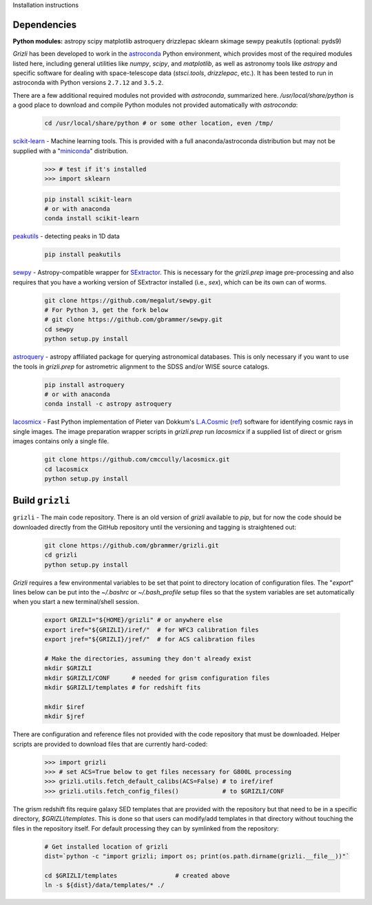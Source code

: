 Installation instructions

Dependencies
------------

**Python modules:**
astropy
scipy
matplotlib
astroquery
drizzlepac
sklearn
skimage
sewpy
peakutils
(optional: pyds9)


`Grizli` has been developed to work in the `astroconda <http://astroconda.readthedocs.io/en/latest/>`__
Python environment, which provides most of the required modules listed here, including general utilities like `numpy`, `scipy`, and `matplotlib`, as well as astronomy tools like `astropy` and specific software for dealing with space-telescope data (`stsci.tools`, `drizzlepac`, etc.).  It has been tested to run in astroconda with Python versions ``2.7.12`` and ``3.5.2``.

There are a few additional required modules not provided with `astroconda`, summarized here.  `/usr/local/share/python` is a good place to download and compile Python modules not provided automatically with `astroconda`:

    .. code:: bash

        cd /usr/local/share/python # or some other location, even /tmp/

`scikit-learn <http://scikit-learn.org/>`__ - Machine learning tools.  This is provided with a full anaconda/astroconda distribution but may not be supplied with a "`miniconda <http://conda.pydata.org/miniconda.html>`__" distribution.  

    .. code:: python
    
        >>> # test if it's installed
        >>> import sklearn

    .. code:: bash
    
        pip install scikit-learn
        # or with anaconda
        conda install scikit-learn
        
`peakutils <http://pythonhosted.org/PeakUtils/>`__ - detecting peaks in 1D data

    .. code:: bash

        pip install peakutils

`sewpy <https://github.com/megalut/sewpy>`__ - Astropy-compatible wrapper for `SExtractor <http://www.astromatic.net/software/sextractor>`__.  This is necessary for the `grizli.prep` image pre-processing and also requires that you have a working version of SExtractor installed (i.e., `sex`), which can be its own can of worms.

    .. code:: bash

        git clone https://github.com/megalut/sewpy.git
        # For Python 3, get the fork below
        # git clone https://github.com/gbrammer/sewpy.git
        cd sewpy
        python setup.py install

`astroquery <https://astroquery.readthedocs.io>`__ - astropy affiliated package for querying astronomical databases.  This is only necessary if you want to use the tools in `grizli.prep` for astrometric alignment to the SDSS and/or WISE source catalogs.

    .. code:: bash

        pip install astroquery
        # or with anaconda
        conda install -c astropy astroquery

`lacosmicx <https://github.com/cmccully/lacosmicx>`__ - Fast Python implementation of Pieter van Dokkum's `L.A.Cosmic <http://www.astro.yale.edu/dokkum/lacosmic/>`__ (`ref <http://adsabs.harvard.edu/abs/2001PASP..113.1420V>`__) software for identifying cosmic rays in single images.  The image preparation wrapper scripts in `grizli.prep` run `lacosmicx` if a supplied list of direct or grism images contains only a single file.

    .. code:: bash

        git clone https://github.com/cmccully/lacosmicx.git
        cd lacosmicx
        python setup.py install

Build ``grizli``
----------------
``grizli`` - The main code repository.  There is an old version of `grizli` available to `pip`, but for now the code should be downloaded directly from the GitHub repository until the versioning and tagging is straightened out:

    .. code:: bash

        git clone https://github.com/gbrammer/grizli.git
        cd grizli
        python setup.py install

`Grizli` requires a few environmental variables to be set that point to directory location of configuration files.  The "`export`" lines below can be put into the *~/.bashrc* or *~/.bash_profile* setup files so that the system variables are set automatically when you start a new terminal/shell session.

    .. code:: bash
        
        export GRIZLI="${HOME}/grizli" # or anywhere else
        export iref="${GRIZLI}/iref/"  # for WFC3 calibration files
        export jref="${GRIZLI}/jref/"  # for ACS calibration files
        
        # Make the directories, assuming they don't already exist
        mkdir $GRIZLI
        mkdir $GRIZLI/CONF      # needed for grism configuration files
        mkdir $GRIZLI/templates # for redshift fits
        
        mkdir $iref
        mkdir $jref

There are configuration and reference files not provided with the code repository that must be downloaded.  Helper scripts are provided to download files that are currently hard-coded:
    
    .. code:: python
    
        >>> import grizli
        >>> # set ACS=True below to get files necessary for G800L processing
        >>> grizli.utils.fetch_default_calibs(ACS=False) # to iref/iref
        >>> grizli.utils.fetch_config_files()            # to $GRIZLI/CONF
    
The grism redshift fits require galaxy SED templates that are provided with the repository but that need to be in a specific directory, `$GRIZLI/templates`.  This is done so that users can modify/add templates in that directory without touching the files in the repository itself.  For default processing they can by symlinked from the repository:

    .. code:: bash
        
        # Get installed location of grizli
        dist=`python -c "import grizli; import os; print(os.path.dirname(grizli.__file__))"`
        
        cd $GRIZLI/templates                # created above
        ln -s ${dist}/data/templates/* ./
        



